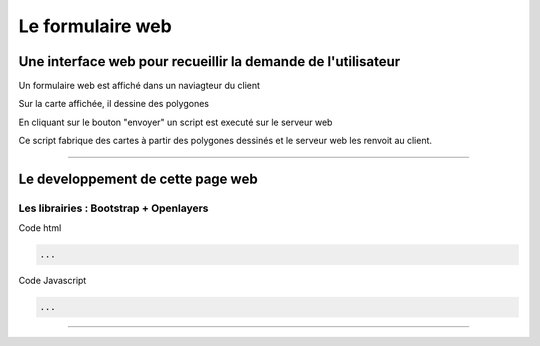 =================
Le formulaire web
=================

Une interface web pour recueillir la demande de l'utilisateur
=============================================================

Un formulaire web est affiché dans un naviagteur du client

Sur la carte affichée, il dessine des polygones

En cliquant sur le bouton "envoyer" un script est executé sur le serveur web

Ce script fabrique des cartes à partir des polygones dessinés et le serveur web
les renvoit au client.

----

Le developpement de cette page web
==================================

Les librairies : Bootstrap + Openlayers
---------------------------------------

Code html

.. code::

  ...


Code Javascript

.. code::

  ...

----
